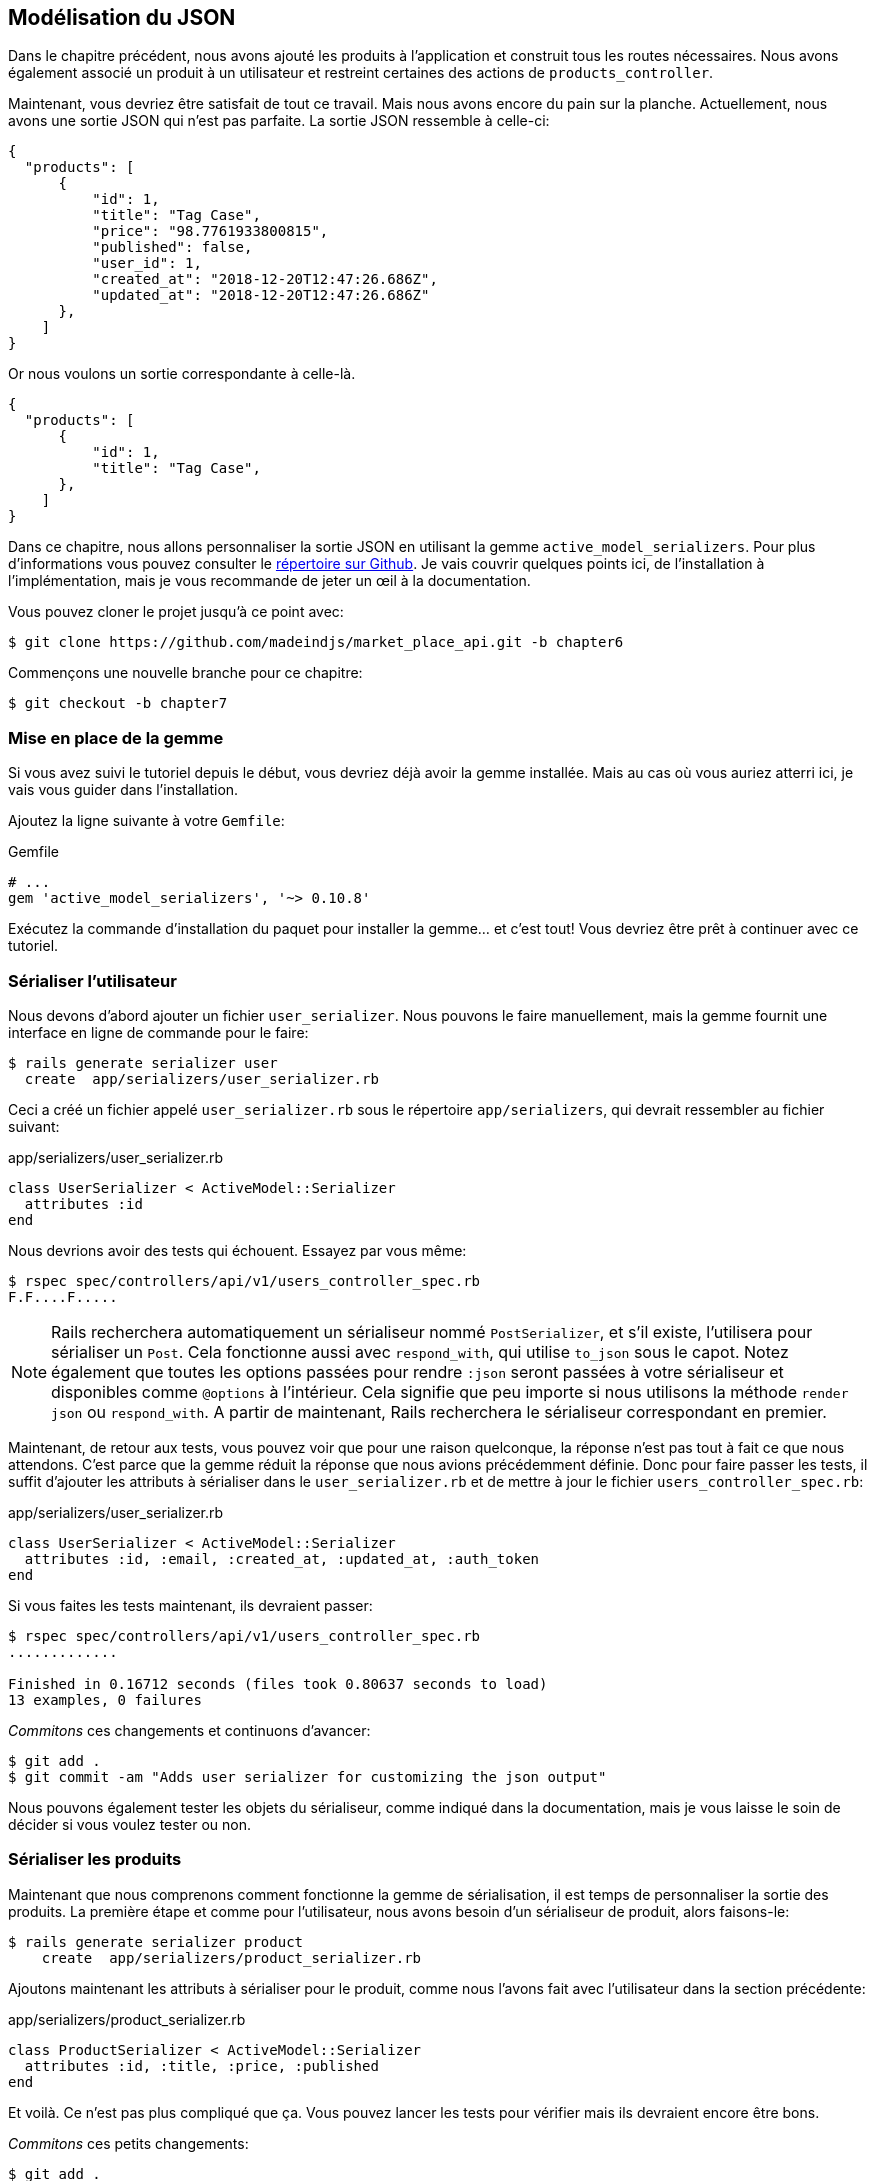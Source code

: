 == Modélisation du JSON

Dans le chapitre précédent, nous avons ajouté les produits à l’application et construit tous les routes nécessaires. Nous avons également associé un produit à un utilisateur et restreint certaines des actions de `products_controller`.

Maintenant, vous devriez être satisfait de tout ce travail. Mais nous avons encore du pain sur la planche. Actuellement, nous avons une sortie JSON qui n’est pas parfaite. La sortie JSON ressemble à celle-ci:

[source,json]
----
{
  "products": [
      {
          "id": 1,
          "title": "Tag Case",
          "price": "98.7761933800815",
          "published": false,
          "user_id": 1,
          "created_at": "2018-12-20T12:47:26.686Z",
          "updated_at": "2018-12-20T12:47:26.686Z"
      },
    ]
}
----

Or nous voulons un sortie correspondante à celle-là.

[source,json]
----
{
  "products": [
      {
          "id": 1,
          "title": "Tag Case",
      },
    ]
}
----

Dans ce chapitre, nous allons personnaliser la sortie JSON en utilisant la gemme `active_model_serializers`. Pour plus d’informations vous pouvez consulter le https://github.com/rails-api/active_model_serializers[répertoire sur Github]. Je vais couvrir quelques points ici, de l’installation à l’implémentation, mais je vous recommande de jeter un œil à la documentation.

Vous pouvez cloner le projet jusqu’à ce point avec:

[source,bash]
----
$ git clone https://github.com/madeindjs/market_place_api.git -b chapter6
----

Commençons une nouvelle branche pour ce chapitre:

[source,bash]
----
$ git checkout -b chapter7
----

=== Mise en place de la gemme

Si vous avez suivi le tutoriel depuis le début, vous devriez déjà avoir la gemme installée. Mais au cas où vous auriez atterri ici, je vais vous guider dans l’installation.

Ajoutez la ligne suivante à votre `Gemfile`:

[source,ruby]
.Gemfile
----
# ...
gem 'active_model_serializers', '~> 0.10.8'
----

Exécutez la commande d’installation du paquet pour installer la gemme… et c’est tout! Vous devriez être prêt à continuer avec ce tutoriel.

=== Sérialiser l’utilisateur

Nous devons d’abord ajouter un fichier `user_serializer`. Nous pouvons le faire manuellement, mais la gemme fournit une interface en ligne de commande pour le faire:

[source,bash]
----
$ rails generate serializer user
  create  app/serializers/user_serializer.rb
----

Ceci a créé un fichier appelé `user_serializer.rb` sous le répertoire `app/serializers`, qui devrait ressembler au fichier suivant:

[source,ruby]
.app/serializers/user_serializer.rb
----
class UserSerializer < ActiveModel::Serializer
  attributes :id
end
----

Nous devrions avoir des tests qui échouent. Essayez par vous même:

[source,bash]
----
$ rspec spec/controllers/api/v1/users_controller_spec.rb
F.F....F.....
----

NOTE: Rails recherchera automatiquement un sérialiseur nommé `PostSerializer`, et s’il existe, l’utilisera pour sérialiser un `Post`. Cela fonctionne aussi avec `respond_with`, qui utilise `to_json` sous le capot. Notez également que toutes les options passées pour rendre `:json` seront passées à votre sérialiseur et disponibles comme `@options` à l’intérieur. Cela signifie que peu importe si nous utilisons la méthode `render json` ou `respond_with`. A partir de maintenant, Rails recherchera le sérialiseur correspondant en premier.

Maintenant, de retour aux tests, vous pouvez voir que pour une raison quelconque, la réponse n’est pas tout à fait ce que nous attendons. C’est parce que la gemme réduit la réponse que nous avions précédemment définie. Donc pour faire passer les tests, il suffit d’ajouter les attributs à sérialiser dans le `user_serializer.rb` et de mettre à jour le fichier `users_controller_spec.rb`:

[source,ruby]
.app/serializers/user_serializer.rb
----
class UserSerializer < ActiveModel::Serializer
  attributes :id, :email, :created_at, :updated_at, :auth_token
end
----

Si vous faites les tests maintenant, ils devraient passer:

[source,bash]
----
$ rspec spec/controllers/api/v1/users_controller_spec.rb
.............

Finished in 0.16712 seconds (files took 0.80637 seconds to load)
13 examples, 0 failures
----

_Commitons_ ces changements et continuons d’avancer:

[source,bash]
----
$ git add .
$ git commit -am "Adds user serializer for customizing the json output"
----

Nous pouvons également tester les objets du sérialiseur, comme indiqué dans la documentation, mais je vous laisse le soin de décider si vous voulez tester ou non.

=== Sérialiser les produits

Maintenant que nous comprenons comment fonctionne la gemme de sérialisation, il est temps de personnaliser la sortie des produits. La première étape et comme pour l’utilisateur, nous avons besoin d’un sérialiseur de produit, alors faisons-le:

[source,bash]
----
$ rails generate serializer product
    create  app/serializers/product_serializer.rb
----

Ajoutons maintenant les attributs à sérialiser pour le produit, comme nous l’avons fait avec l’utilisateur dans la section précédente:

[source,ruby]
.app/serializers/product_serializer.rb
----
class ProductSerializer < ActiveModel::Serializer
  attributes :id, :title, :price, :published
end
----

Et voilà. Ce n’est pas plus compliqué que ça. Vous pouvez lancer les tests pour vérifier mais ils devraient encore être bons.

_Commitons_ ces petits changements:

[source,bash]
----
$ git add .
$ git commit -a "Adds product serializer for custom json output"
----

==== Sérialiser les associations

Nous avons travaillé avec des sérialiseurs et vous remarquerez peut-être que c’est très simple. Dans certains cas, la décision difficile est de savoir comment nommer vos routes ou comment structurer la sortie JSON afin que votre solution soit pérenne.

Lorsque vous travaillez avec des associations entre les modèles sur une API, il existe de nombreuses approches que vous pouvez prendre. Ici, je vais expliquer ce que j’ai trouvé et ce fonctionne pour moi. Ce n’est pas la seule manière de faire, je vous laisse juger si elle vous convient. Dans cette section, nous allons étendre notre API pour gérer l’association produit/utilisateur. Je vais aussi vous expliquer certaines des erreurs courantes dans lesquels vous pouvez tomber.

Pour résumer, nous avons une association de type `has_many` entre l’utilisateur et le modèle de produit.

[source,ruby]
.app/models/user.rb
----
class User < ApplicationRecord
  has_many :products, dependent: :destroy
  # ...
end
----

[source,ruby]
.app/models/product.rb
----
class Product < ApplicationRecord
  belongs_to :user
  # ...
end
----

C’est une bonne idée d’intégrer des modèles dans d’autres modèles dans d’autres modèle car cela évite au client de l’API d’exécuter plusieurs requêtes. Cela rendra la sortie un peu plus lourde mais lorsque vous récupérez de nombreux enregistrements, cela peut vous éviter un énorme goulet d’étranglement.

=== Cas d’utilisation d’un objet incorporé dans une association

Imaginez un scénario où vous allez chercher les produits dans l’API, mais dans ce cas, vous devez afficher une partie des informations de l’utilisateur.

Une solution possible serait d’ajouter l’attribut `user_id` au `product_serializer` pour que nous puissions récupérer l’utilisateur correspondant plus tard. Cela peut sembler être une bonne idée, mais si vous vous souciez de la performance, ou si les transactions de votre base de données ne sont pas assez rapides, vous devriez reconsidérer cette approche. Vous devez comprendre que pour chaque produit que vous récupérez, vous allez devoir récupérer son utilisateur correspondant.

Face à ce problème, je suis venu avec deux alternatives possibles:

* Une bonne solution à mon avis est d’intégrer les identifiants des utilisateurs liés aux produits dans un attribut meta, donc nous avons une sortie JSON comme:

[source,json]
----
{
  "meta": { "user_ids": [1,2,3] },
  "products": [

  ]
}
----

Cela peut nécessiter une configuration supplémentaire sur le terminal de l’utilisateur, afin que le client puisse récupérer ces utilisateurs à partir de ces `user_ids`. - Une autre solution, et celle que j’utiliserai ici, est d’incorporer l’objet `user` dans l’objet `product`. Ce qui peut rendre la première requête un peu plus lente, mais de cette façon le client n’a pas besoin de faire une autre requête supplémentaire. Un exemple des résultats escomptés est présenté ci-dessous:

[source,json]
----
{
  "products":
  [
      {
         "id": 1,
         "title": "Digital Portable System",
         "price": "25.0277354166289",
         "published": false,
         "user": {
            "id": 2,
            "email": "stephany@lind.co.uk",
            "created_at": "2014-07-29T03:52:07.432Z",
            "updated_at": "2014-07-29T03:52:07.432Z",
            "auth_token": "Xbnzbf3YkquUrF_1bNkZ"
          }
      }

   ]
}
----

Donc, nous allons incorporer l’objet utilisateur dans le produit. Commençons par ajouter quelques tests. Nous allons simplement modifier les tests des routes `Products#index` et `Products#show` .

[source,ruby]
.spec/controllers/api/v1/products_controller_spec.rb
----
# ...
RSpec.describe Api::V1::ProductsController, type: :controller do
  describe 'GET #show' do
    # ...
    it 'has the user as a embeded object' do
      expect(json_response[:user][:email]).to eql @product.user.email
    end
  end

  describe 'GET #index' do
    # ...
    it 'returns the user object into each product' do
      json_response.each do |product_response|
        expect(product_response[:user]).to be_present
      end
    end
  end
  # ...
end
----

L’implémentation est très simple, il suffit d’ajouter une ligne au sérialiseur du produit:

[source,ruby]
.app/serializers/product_serializer.rb
----
class ProductSerializer < ActiveModel::Serializer
  attributes :id, :title, :price, :published
  has_one :user
end
----

Maintenant, tous les tests devraient passer:

[source,ruby]
----
$ rspec spec
............................................................

Finished in 0.57068 seconds (files took 0.67788 seconds to load)
60 examples, 0 failures
----

==== Récupérer les produits pour des utilisateurs

Maintenant, vous vous demandez peut-être si vous devriez intégrer les produits dans l’utilisateur (comme dans la section précédente). Même si cela peut sembler bien, cela peut entraîner de graves problèmes d’optimisation. Vous pourriez être en train de charger d’énormes quantités d’informations et il est vraiment facile de tomber dans le problème des *dépendances circulaires* qui boucle le programme jusqu’à épuiser la mémoire.

Mais ne vous inquiétez pas, tout n’est pas perdu, nous pouvons facilement résoudre ce problème en intégrant seulement les identifiants des produits dans l’utilisateur. Cela donnera à votre API une meilleure performance et cela évitera de charger des données supplémentaires. Dans cette section, nous allons donc étendre notre route de l’index des produits pour traiter un paramètre `product_ids` et formater la sortie JSON en conséquence.

Tout d’abord, nous nous assurons que le `product_ids` qu’il fait partie de l’objet sérialisé de l’utilisateur:

[source,ruby]
.spec/controllers/api/v1/users_controller_spec.rb
----
# ...
RSpec.describe Api::V1::UsersController, type: :controller do
  describe 'GET #show' do
    # ...

    it 'has the product ids as an embeded object' do
      expect(json_response[:product_ids]).to eql []
    end
  end
  # ...
end
----

L’implémentation est très simple, comme décrit dans https://github.com/rails-api/active_model_serializers/blob/0-10-stable/docs/howto/add_relationship_links.md#links-as-an-attribute-of-a-resource[la documentation] de la gemme `active_model_serializers`:

[source,ruby]
.app/serializers/user_serializer.rb
----
class UserSerializer < ActiveModel::Serializer
  attribute :product_ids do
    object.products.map(&:id)
  end
  # ...
end
----

Nos tests devraient passer:

[source,bash]
----
$ rspec spec/controllers/api/v1/users_controller_spec.rb
..............

Finished in 0.16791 seconds (files took 0.65902 seconds to load)
14 examples, 0 failures
----

Nous devons maintenant étendre l’action `index` depuis le `products_controller` pour qu’il puisse gérer le paramètre `product_ids` et afficher les enregistrements _scopés_. Commençons par ajouter quelques tests:

[source,ruby]
.spec/controllers/api/v1/products_controller_spec.rb
----
# ...
RSpec.describe Api::V1::ProductsController, type: :controller do
  # ...
  describe 'GET #index' do
    before(:each) do
      4.times { FactoryBot.create :product }
      get :index
    end

    context 'when is not receiving any product_ids parameter' do
      before(:each) do
        get :index
      end

      it 'returns 4 records from the database' do
        expect(json_response).to have(4).items
      end

      it 'returns the user object into each product' do
        json_response.each do |product_response|
          expect(product_response[:user]).to be_present
        end
      end

      it { expect(response.response_code).to eq(200) }
    end

    context 'when product_ids parameter is sent' do
      before(:each) do
        @user = FactoryBot.create :user
        3.times { FactoryBot.create :product, user: @user }
        get :index, params: { product_ids: @user.product_ids }
      end

      it 'returns just the products that belong to the user' do
        json_response.each do |product_response|
          expect(product_response[:user][:email]).to eql @user.email
        end
      end
    end
  end
  # ...
end
----

Comme vous pouvez le voir, nous venons d’envelopper l’action index dans deux contextes séparés: l’un qui recevra les `product_ids` et l’autre l’ancien que nous avions écris. Ajoutons le code nécessaire pour faire passer les tests:

[source,ruby]
.app/controllers/api/v1/products_controller.rb
----
class Api::V1::ProductsController < ApplicationController
  before_action :authenticate_with_token!, only: %i[create update destroy]

  def index
    products = params[:product_ids].present? ? Product.find(params[:product_ids]) : Product.all
    render json: products
  end
  # ...
end
----

Comme vous pouvez le voir l’implémentation est super simple. Nous allons simplement chercher les produits avec le paramètre `product_ids` au cas où ils seraient présents, sinon nous les cherchons tous. Assurons-nous que les tests sont bons:

[source,bash]
----
$ rspec spec/controllers/api/v1/products_controller_spec.rb
..................

Finished in 0.35027 seconds (files took 0.65369 seconds to load)
18 examples, 0 failures
----

_Commitons_ nos changements:

[source,bash]
----
$ git commit -am "Embeds the products_ids into the user serialiser and fetches the correct products from the index action endpoint"
----

=== Rechercher les produits

Dans cette dernière section, nous continuerons à renforcer l’action d’`Products#index` en mettant en place un mécanisme de recherche très simple pour permettre à n’importe quel client de filtrer les résultats. Cette section est facultative car elle n’aura aucun impact sur les modules de l’application. Mais si vous voulez pratiquer davantage avec le TDD, je vous recommande de compléter cette dernière étape.

J’utilise https://github.com/activerecord-hackery/ransack[Ransack] pour construire des formulaires de recherche avancée extrêmement rapidement. Mais ici, comme le but est dapprendre et que la recherche que nous allons effectuer est très simple, je pense que nous pouvons construire un moteur de recherche à partir de zéro. Nous devons simplement considérer les critères par lesquels nous allons filtrer les attributs. Accrochez-vous bien à vos sièges, ça va être un voyage difficile.

Nous filtrerons donc les produits selon les critères suivants:

* Par titre
* Par prix
* Trier par date de création

Cela peut sembler court et facile, mais croyez-moi, cela vous donnera mal à la tête si vous ne le planifiez pas.

==== Le mot-clé by

Nous allons créer un _scope_ pour trouver les enregistrements qui correspondent à un motif particulier de caractères. Appelons-le `filter_by_title`. Ajoutons d’abord quelques tests:

[source,ruby]
.spec/models/product_spec.rb
----
# ...
RSpec.describe Product, type: :model do
  # ...
  describe '.filter_by_title' do
    before(:each) do
      @product1 = FactoryBot.create :product, title: 'A plasma TV'
      @product2 = FactoryBot.create :product, title: 'Fastest Laptop'
      @product3 = FactoryBot.create :product, title: 'CD player'
      @product4 = FactoryBot.create :product, title: 'LCD TV'
    end

    context "when a 'TV' title pattern is sent" do
      it 'returns the 2 products matching' do
        expect(Product.filter_by_title('TV')).to have(2).items
      end

      it 'returns the products matching' do
        expect(Product.filter_by_title('TV').sort).to match_array([@product1, @product4])
      end
    end
  end
end
----

Le test ici est de s’assurer que quel que soit le cas du titre envoyé, nous devons l’aseptiser afin de faire la comparaison appropriée. Dans notre cas nous utiliserons l’approche en minuscules. Implémentons le code nécessaire:

[source,ruby]
.app/models/product.rb
----
class Product < ApplicationRecord
  # ...
  scope :filter_by_title, lambda { |keyword|
    where('lower(title) LIKE ?', "%#{keyword.downcase}%")
  }
end
----

L’implémentation est suffisante pour que nos tests passent:

[source,bash]
----
$ rspec spec/models/product_spec.rb
...........

Finished in 0.17178 seconds (files took 3.59 seconds to load)
11 examples, 0 failures
----

==== Par prix

Pour filtrer par prix, les choses peuvent devenir un peu plus délicates. Nous allons briser la logique de filtrer par prix en deux méthodes différentes: l’une qui va chercher les produits plus grands que le prix reçu et l’autre qui va chercher ceux qui sont sous ce prix. De cette façon, nous garderons une certaine flexibilité et nous pouvons facilement tester les _scope_.

Commençons par construire les tests du _scope_ `above_or_equal_to_price`:

[source,ruby]
.spec/models/product_spec.rb
----
# ...
RSpec.describe Product, type: :model do
  # ...
  describe '.above_or_equal_to_price' do
    before(:each) do
      @product1 = FactoryBot.create :product, price: 100
      @product2 = FactoryBot.create :product, price: 50
      @product3 = FactoryBot.create :product, price: 150
      @product4 = FactoryBot.create :product, price: 99
    end

    it 'returns the products which are above or equal to the price' do
      expect(Product.above_or_equal_to_price(100).sort).to match_array([@product1, @product3])
    end
  end
end
----

L’implémentation est très très simple:

[source,ruby]
.app/models/product.rb
----
class Product < ApplicationRecord
  # ...
  scope :above_or_equal_to_price, lambda { |price|
    where('price >= ?', price)
  }
end
----

L’implémentation est suffisante pour que nos tests passent:

[source,bash]
----
$ rspec spec/models/product_spec.rb
............

Finished in 0.1566 seconds (files took 0.64782 seconds to load)
12 examples, 0 failures
----

Vous pouvez maintenant imaginer le comportement de la méthode opposée. Voici les tests:

[source,ruby]
.spec/models/product_spec.rb
----
# ...
RSpec.describe Product, type: :model do
  # ...
  describe '.below_or_equal_to_price' do
    before(:each) do
      @product1 = FactoryBot.create :product, price: 100
      @product2 = FactoryBot.create :product, price: 50
      @product3 = FactoryBot.create :product, price: 150
      @product4 = FactoryBot.create :product, price: 99
    end

    it 'returns the products which are above or equal to the price' do
      expect(Product.below_or_equal_to_price(99).sort).to match_array([@product2, @product4])
    end
  end
end
----

Et l’implémentation:

[source,ruby]
.app/models/product.rb
----
class Product < ApplicationRecord
  # ...
  scope :below_or_equal_to_price, lambda { |price|
    where('price <= ?', price)
  }
end
----

Pour notre bien, faisons les tests et vérifions que tout est beau et vert:

[source,bash]
----
$ rspec spec/models/product_spec.rb
.............

Finished in 0.18008 seconds (files took 0.6544 seconds to load)
13 examples, 0 failures
----

Comme vous pouvez le voir, nous n’avons pas eu beaucoup de problèmes. Ajoutons simplement une autre _scope_ pour trier les enregistrements par date de dernière mise à jour. Dans le cas où le propriétaire des produits décide de mettre à jour certaines données, il veut toujours les trier par enregistrements les plus récents.

==== Tri par date de création

Ce _scope_ est très facile. Ajoutons d’abord quelques tests:

[source,ruby]
.spec/models/product_spec.rb
----
# ...
RSpec.describe Product, type: :model do
  # ...
  describe '.recent' do
    before(:each) do
      @product1 = FactoryBot.create :product, price: 100
      @product2 = FactoryBot.create :product, price: 50
      @product3 = FactoryBot.create :product, price: 150
      @product4 = FactoryBot.create :product, price: 99

      # we will touch some products to update them
      @product2.touch
      @product3.touch
    end

    it 'returns the most updated records' do
      expect(Product.recent).to match_array([@product3, @product2, @product4, @product1])
    end
  end
end
----

Et l’implémentation:

[source,ruby]
.app/models/product.rb
----
class Product < ApplicationRecord
  # ...
  scope :recent, lambda {
    order(:updated_at)
  }
end
----

Tous nos tests devraient passer:

[source,bash]
----
$ rspec spec/models/product_spec.rb
.............

Finished in 0.18008 seconds (files took 0.6544 seconds to load)
13 examples, 0 failures
----

_Commitons_ nos changements:

[source,bash]
----
$ git commit -am "Adds search scopes on the product model"
----

==== Moteur de recherche

Maintenant que nous avons la base pour le moteur de recherche que nous utiliserons dans l’application, il est temps de mettre en œuvre une méthode de recherche simple mais puissante. Elle s’occupera de gérer toute la logique pour récupérer les enregistrements des produits.

La méthode consistera à enchaîner tous les `scope` que nous avons construits précédemment et à retourner le résultat. Commençons par ajouter quelques tests:

[source,ruby]
.spec/models/product_spec.rb
----
# ...
RSpec.describe Product, type: :model do
  # ...
  describe '.search' do
    before(:each) do
      @product1 = FactoryBot.create :product, price: 100, title: 'Plasma tv'
      @product2 = FactoryBot.create :product, price: 50, title: 'Videogame console'
      @product3 = FactoryBot.create :product, price: 150, title: 'MP3'
      @product4 = FactoryBot.create :product, price: 99, title: 'Laptop'
    end

    context "when title 'videogame' and '100' a min price are set" do
      it 'returns an empty array' do
        search_hash = { keyword: 'videogame', min_price: 100 }
        expect(Product.search(search_hash)).to be_empty
      end
    end

    context "when title 'tv', '150' as max price, and '50' as min price are set" do
      it 'returns the product1' do
        search_hash = { keyword: 'tv', min_price: 50, max_price: 150 }
        expect(Product.search(search_hash)).to match_array([@product1])
      end
    end

    context 'when an empty hash is sent' do
      it 'returns all the products' do
        expect(Product.search({})).to match_array([@product1, @product2, @product3, @product4])
      end
    end

    context 'when product_ids is present' do
      it 'returns the product from the ids' do
        search_hash = { product_ids: [@product1.id, @product2.id] }
        expect(Product.search(search_hash)).to match_array([@product1, @product2])
      end
    end
  end
end
----

Nous avons ajouté un tas de code mais je vous assure que l’implémentation est très facile. Vous pouvez aller plus loin et ajouter quelques tests supplémentaires mais, dans mon cas, je n’ai pas trouvé cela nécessaire.

[source,ruby]
.app/models/product.rb
----
class Product < ApplicationRecord
  # ...
  def self.search(params = {})
    products = params[:product_ids].present? ? Product.find(params[:product_ids]) : Product.all

    products = products.filter_by_title(params[:keyword]) if params[:keyword]
    products = products.above_or_equal_to_price(params[:min_price].to_f) if params[:min_price]
    products = products.below_or_equal_to_price(params[:max_price].to_f) if params[:max_price]
    products = products.recent(params[:recent]) if params[:recent].present?

    products
  end
end
----

Il est important de noter que nous retournons les produits en tant qu’objet `ActiveRelation` afin de pouvoir enchaîner d’autres méthodes en cas de besoin ou les paginer comme nous allons le voir dans les derniers chapitres. Il suffit de mettre à jour l’action `Product#index` pour récupérer les produits à partir de la méthode de recherche:

[source,ruby]
.app/controllers/api/v1/products_controller.rb
----
class Api::V1::ProductsController < ApplicationController
  before_action :authenticate_with_token!, only: %i[create update destroy]

  def index
    render json: Product.search(params)
  end
  # ...
end
----

Nous pouvons exécuter l’ensemble de la suite de tests, pour nous assurer que l’application est en bonne santé jusqu’ici:

[source,bash]
----
$ rspec spec
.......................................................................

Finished in 1.49 seconds (files took 6.53 seconds to load)
71 examples, 0 failures
----

_Commitons_ ces changements:

[source,bash]
----
$ git commit -am "Adds search class method to filter products"
----

=== Conclusion

Jusqu’à présent, et grâce à la gemme https://github.com/rails-api/active_model_serializers[active_model_serializers], c’était facile. Sur les chapitres à venir, nous allons commencer à construire le modèle `Order` qui associera les utilisateurs aux produits.
